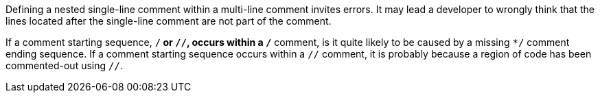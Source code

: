 Defining a nested single-line comment within a multi-line comment invites errors. It may lead a developer to wrongly think that the lines located after the single-line comment are not part of the comment.

If a comment starting sequence, ``/*`` or ``//``, occurs within a ``/*`` comment, is it quite likely to be caused by a missing ``*/`` comment ending sequence.
If a comment starting sequence occurs within a ``//`` comment, it is probably because a region of code has been commented-out using ``//``.
